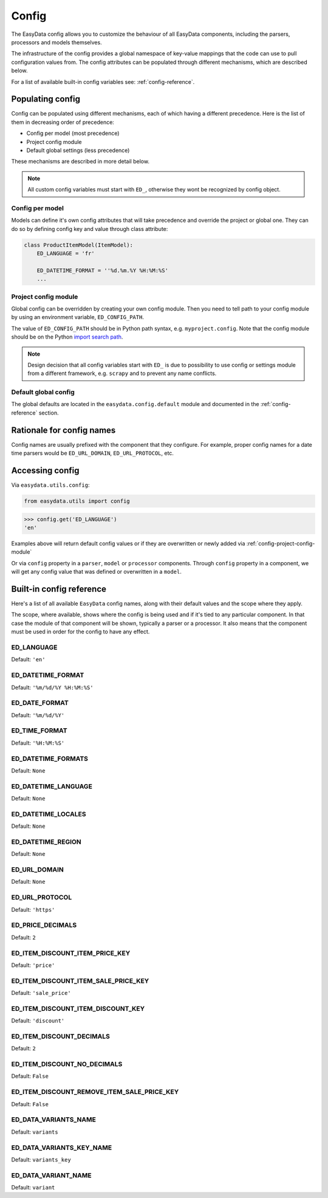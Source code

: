 .. _`config`:

======
Config
======
The EasyData config allows you to customize the behaviour of all EasyData
components, including the parsers, processors and models themselves.

The infrastructure of the config provides a global namespace of key-value mappings
that the code can use to pull configuration values from. The config attributes can be
populated through different mechanisms, which are described below.

For a list of available built-in config variables see: :ref:`config-reference`.


Populating config
=================
Config can be populated using different mechanisms, each of which having a different
precedence. Here is the list of them in decreasing order of precedence:

* Config per model (most precedence)
* Project config module
* Default global settings (less precedence)

These mechanisms are described in more detail below.

.. note::

    All custom config variables must start with ``ED_``, otherwise they wont be
    recognized by config object.

Config per model
----------------
Models can define it's own config attributes that will take precedence and override the
project or global one. They can do so by defining config key and value through class
attribute:

.. code-block:: python

    class ProductItemModel(ItemModel):
        ED_LANGUAGE = 'fr'

        ED_DATETIME_FORMAT = ''%d.%m.%Y %H:%M:%S'
        ...

.. _config-project-config-module:

Project config module
---------------------
Global config can be overridden by creating your own config module. Then you need to
tell path to your config module by using an environment variable, ``ED_CONFIG_PATH``.

The value of ``ED_CONFIG_PATH`` should be in Python path syntax, e.g. ``myproject.config``.
Note that the config module should be on the Python
`import search path <https://docs.python.org/3/tutorial/modules.html#tut-searchpath>`_.

.. note::

    Design decision that all config variables start with ``ED_`` is due to possibility
    to use config or settings module from a different framework, e.g. ``scrapy``
    and to prevent any name conflicts.

Default global config
---------------------
The global defaults are located in the ``easydata.config.default`` module and
documented in the :ref:`config-reference` section.


Rationale for config names
==========================
Config names are usually prefixed with the component that they configure. For
example, proper config names for a date time parsers would be ``ED_URL_DOMAIN``,
``ED_URL_PROTOCOL``, etc.


Accessing config
================
Via ``easydata.utils.config``:

.. code-block:: python

    from easydata.utils import config

.. code-block:: python

    >>> config.get('ED_LANGUAGE')
    'en'

Examples above will return default config values or if they are overwritten or newly added
via :ref:`config-project-config-module`

Or via ``config`` property in a ``parser``, ``model`` or ``processor`` components.
Through ``config`` property in a component, we will get any config value that was defined or
overwritten in a ``model``.

.. _config-reference:


Built-in config reference
=========================
Here's a list of all available ``EasyData`` config names, along with their default values
and the scope where they apply.

The scope, where available, shows where the config is being used and if it's tied
to any particular component. In that case the module of that component will be
shown, typically a parser or a processor. It also means that the component must
be used in order for the config to have any effect.

.. _config-ed-language:

ED_LANGUAGE
-----------
Default: ``'en'``

.. _config-ed-datetime-format:

ED_DATETIME_FORMAT
------------------
Default: ``'%m/%d/%Y %H:%M:%S'``

.. _config-ed-date-format:

ED_DATE_FORMAT
--------------
Default: ``'%m/%d/%Y'``

.. _config-ed-time-format:

ED_TIME_FORMAT
--------------
Default: ``'%H:%M:%S'``

.. _config-ed-datetime-formats:

ED_DATETIME_FORMATS
-------------------
Default: ``None``

.. _config-ed-datetime-language:

ED_DATETIME_LANGUAGE
--------------------
Default: ``None``

.. _config-ed-datetime-locales:

ED_DATETIME_LOCALES
-------------------
Default: ``None``

.. _config-ed-datetime-region:

ED_DATETIME_REGION
------------------
Default: ``None``

.. _config-ed-url-domain:

ED_URL_DOMAIN
-------------
Default: ``None``

.. _config-ed-url-protocol:

ED_URL_PROTOCOL
---------------
Default: ``'https'``

.. _config-ed-price-decimals:

ED_PRICE_DECIMALS
-----------------
Default: ``2``

.. _config-ed-item-discount-item-price-key:

ED_ITEM_DISCOUNT_ITEM_PRICE_KEY
-------------------------------
Default: ``'price'``

.. _config-ed-item-discount-item-sale-price-key:

ED_ITEM_DISCOUNT_ITEM_SALE_PRICE_KEY
------------------------------------
Default: ``'sale_price'``

.. _config-ed-item-discount-item-discount-key:

ED_ITEM_DISCOUNT_ITEM_DISCOUNT_KEY
----------------------------------
Default: ``'discount'``

.. _config-ed-item-discount-decimals:

ED_ITEM_DISCOUNT_DECIMALS
-------------------------
Default: ``2``

.. _config-ed-item-discount-no-decimals:

ED_ITEM_DISCOUNT_NO_DECIMALS
----------------------------
Default: ``False``

.. _config-ed-item-discount-rm-item-sale-price-key:

ED_ITEM_DISCOUNT_REMOVE_ITEM_SALE_PRICE_KEY
-------------------------------------------
Default: ``False``

.. _config-ed-data-variants-name:

ED_DATA_VARIANTS_NAME
---------------------
Default: ``variants``

.. _config-ed-data-variants-key-name:

ED_DATA_VARIANTS_KEY_NAME
-------------------------
Default: ``variants_key``

.. _config-ed-data-variant-name:

ED_DATA_VARIANT_NAME
--------------------
Default: ``variant``
